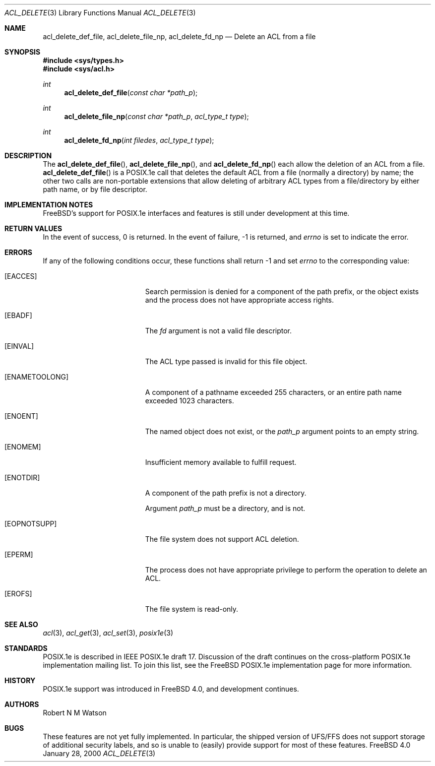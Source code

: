 .\"-
.\" Copyright (c) 2000 Robert N. M. Watson
.\" All rights reserved.
.\"
.\" Redistribution and use in source and binary forms, with or without
.\" modification, are permitted provided that the following conditions
.\" are met:
.\" 1. Redistributions of source code must retain the above copyright
.\"    notice, this list of conditions and the following disclaimer.
.\" 2. Redistributions in binary form must reproduce the above copyright
.\"    notice, this list of conditions and the following disclaimer in the
.\"    documentation and/or other materials provided with the distribution.
.\"
.\" THIS SOFTWARE IS PROVIDED BY THE AUTHOR AND CONTRIBUTORS ``AS IS'' AND
.\" ANY EXPRESS OR IMPLIED WARRANTIES, INCLUDING, BUT NOT LIMITED TO, THE
.\" IMPLIED WARRANTIES OF MERCHANTABILITY AND FITNESS FOR A PARTICULAR PURPOSE
.\" ARE DISCLAIMED.  IN NO EVENT SHALL THE AUTHOR OR CONTRIBUTORS BE LIABLE
.\" FOR ANY DIRECT, INDIRECT, INCIDENTAL, SPECIAL, EXEMPLARY, OR CONSEQUENTIAL
.\" DAMAGES (INCLUDING, BUT NOT LIMITED TO, PROCUREMENT OF SUBSTITUTE GOODS
.\" OR SERVICES; LOSS OF USE, DATA, OR PROFITS; OR BUSINESS INTERRUPTION)
.\" HOWEVER CAUSED AND ON ANY THEORY OF LIABILITY, WHETHER IN CONTRACT, STRICT
.\" LIABILITY, OR TORT (INCLUDING NEGLIGENCE OR OTHERWISE) ARISING IN ANY WAY
.\" OUT OF THE USE OF THIS SOFTWARE, EVEN IF ADVISED OF THE POSSIBILITY OF
.\" SUCH DAMAGE.
.\"
.\"       $FreeBSD: src/lib/libposix1e/acl_delete.3,v 1.2 2000/01/29 04:18:49 mpp Exp $
.\"
.Dd January 28, 2000
.Dt ACL_DELETE 3
.Os FreeBSD 4.0
.Sh NAME
.Nm acl_delete_def_file ,
.Nm acl_delete_file_np ,
.Nm acl_delete_fd_np
.Nd Delete an ACL from a file
.Sh SYNOPSIS
.Fd #include <sys/types.h>
.Fd #include <sys/acl.h>
.Ft int
.Fn acl_delete_def_file "const char *path_p"
.Ft int
.Fn acl_delete_file_np "const char *path_p" "acl_type_t type"
.Ft int
.Fn acl_delete_fd_np "int filedes" "acl_type_t type"
.Sh DESCRIPTION
The
.Fn acl_delete_def_file ,
.Fn acl_delete_file_np ,
and
.Fn acl_delete_fd_np
each allow the deletion of an ACL from a file.
.Fn acl_delete_def_file
is a POSIX.1e call that deletes the default ACL from a file (normally a
directory) by name; the other two calls are non-portable extensions that
allow deleting of arbitrary ACL types from a file/directory by either path
name, or by file descriptor.
.Sh IMPLEMENTATION NOTES
FreeBSD's support for POSIX.1e interfaces and features is still under
development at this time.
.Sh RETURN VALUES
In the event of success, 0 is returned.  In the event of failure, -1 is
returned, and
.Va errno
is set to indicate the error.
.Sh ERRORS
If any of the following conditions occur, these functions shall return -1
and set
.Va errno
to the corresponding value:
.Bl -tag -width Er
.It Bq Er EACCES
Search permission is denied for a component of the path prefix, or the
object exists and the process does not have appropriate access rights.
.It Bq Er EBADF
The
.Va fd
argument is not a valid file descriptor.
.It Bq Er EINVAL
The ACL type passed is invalid for this file object.
.It Bq Er ENAMETOOLONG
A component of a pathname exceeded 255 characters, or an
entire path name exceeded 1023 characters.
.It Bq Er ENOENT
The named object does not exist, or the
.Va path_p
argument points to an empty string.
.It Bq Er ENOMEM
Insufficient memory available to fulfill request.
.It Bq Er ENOTDIR
A component of the path prefix is not a directory.

Argument
.Va path_p
must be a directory, and is not.
.It Bq Er EOPNOTSUPP
The file system does not support ACL deletion.
.It Bq Er EPERM
The process does not have appropriate privilege to perform the operation
to delete an ACL.
.It Bq Er EROFS
The file system is read-only.
.El
.Sh SEE ALSO
.Xr acl 3 ,
.Xr acl_get 3 ,
.Xr acl_set 3 ,
.Xr posix1e 3
.Sh STANDARDS
POSIX.1e is described in IEEE POSIX.1e draft 17.  Discussion
of the draft continues on the cross-platform POSIX.1e implementation
mailing list.  To join this list, see the
.Fx 
POSIX.1e implementation
page for more information.
.Sh HISTORY
POSIX.1e support was introduced in
.Fx 4.0 ,
and development continues.
.Sh AUTHORS
.An Robert N M Watson
.Sh BUGS
These features are not yet fully implemented.  In particular, the shipped
version of UFS/FFS does not support storage of additional security labels,
and so is unable to (easily) provide support for most of these features.
